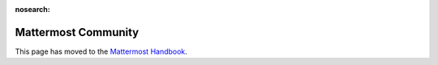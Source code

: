 :nosearch:

Mattermost Community
============================================================

This page has moved to the `Mattermost Handbook <https://handbook.mattermost.com/contributors/contributors/community>`__.
